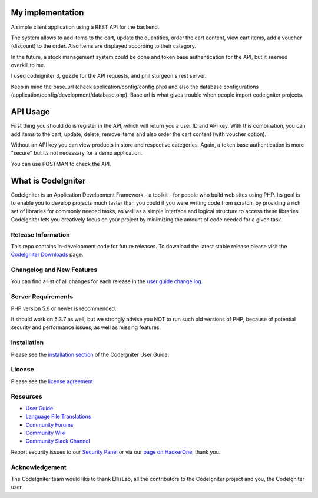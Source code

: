 ###################
My implementation
###################

A simple client application using a REST API for the backend.

The system allows to add items to the cart, update the quantities, order the cart content, view cart items, add a voucher (discount) to the order. Also items are displayed according to their category.

In the future, a stock management system could be done and token base authentication for the API, but it seemed overkill to me.

I used codeigniter 3, guzzle for the API requests, and phil sturgeon's rest server.


Keep in mind the base_url (check application/config/config.php) and also the database configurations (application/config/development/database.php). Base url is what gives trouble when people import codeigniter projects.

###################
API Usage
###################

First thing you should do is register in the API, which will return you a user ID and API key.
With this combination, you can add items to the cart, update, delete, remove items and also order the cart content (with voucher option).

Without an API key you can view products in store and respective categories. 
Again, a token base authentication is more "secure" but its not necessary for a demo application.

You can use POSTMAN to check the API.

###################
What is CodeIgniter
###################

CodeIgniter is an Application Development Framework - a toolkit - for people
who build web sites using PHP. Its goal is to enable you to develop projects
much faster than you could if you were writing code from scratch, by providing
a rich set of libraries for commonly needed tasks, as well as a simple
interface and logical structure to access these libraries. CodeIgniter lets
you creatively focus on your project by minimizing the amount of code needed
for a given task.

*******************
Release Information
*******************

This repo contains in-development code for future releases. To download the
latest stable release please visit the `CodeIgniter Downloads
<https://codeigniter.com/download>`_ page.

**************************
Changelog and New Features
**************************

You can find a list of all changes for each release in the `user
guide change log <https://github.com/bcit-ci/CodeIgniter/blob/develop/user_guide_src/source/changelog.rst>`_.

*******************
Server Requirements
*******************

PHP version 5.6 or newer is recommended.

It should work on 5.3.7 as well, but we strongly advise you NOT to run
such old versions of PHP, because of potential security and performance
issues, as well as missing features.

************
Installation
************

Please see the `installation section <https://codeigniter.com/user_guide/installation/index.html>`_
of the CodeIgniter User Guide.

*******
License
*******

Please see the `license
agreement <https://github.com/bcit-ci/CodeIgniter/blob/develop/user_guide_src/source/license.rst>`_.

*********
Resources
*********

-  `User Guide <https://codeigniter.com/docs>`_
-  `Language File Translations <https://github.com/bcit-ci/codeigniter3-translations>`_
-  `Community Forums <http://forum.codeigniter.com/>`_
-  `Community Wiki <https://github.com/bcit-ci/CodeIgniter/wiki>`_
-  `Community Slack Channel <https://codeigniterchat.slack.com>`_

Report security issues to our `Security Panel <mailto:security@codeigniter.com>`_
or via our `page on HackerOne <https://hackerone.com/codeigniter>`_, thank you.

***************
Acknowledgement
***************

The CodeIgniter team would like to thank EllisLab, all the
contributors to the CodeIgniter project and you, the CodeIgniter user.
